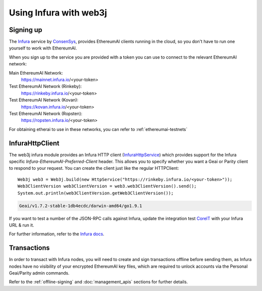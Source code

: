 Using Infura with web3j
=======================

Signing up
----------

The `Infura <https://infura.io/>`_ service by `ConsenSys <https://consensys.net/>`_, provides
EthereumAI clients running in the cloud, so you don't have to run one yourself to work with EthereumAI.

When you sign up to the service you are provided with a token you can use to connect to the
relevant EthereumAI network:

Main EthereumAI Network:
  https://mainnet.infura.io/<your-token>

Test EthereumAI Network (Rinkeby):
  https://rinkeby.infura.io/<your-token>

Test EthereumAI Network (Kovan):
  https://kovan.infura.io/<your-token>

Test EthereumAI Network (Ropsten):
  https://ropsten.infura.io/<your-token>


For obtaining etherai to use in these networks, you can refer to :ref:`ethereumai-testnets`


InfuraHttpClient
----------------

The web3j infura module provides an Infura HTTP client
(`InfuraHttpService <https://github.com/web3j/web3j/blob/master/infura/src/main/java/org/web3j/protocol/infura/InfuraHttpService.java>`_)
which provides support for the Infura specific *Infura-EthereumAI-Preferred-Client* header. This
allows you to specify whether you want a Geai or Parity client to respond to your request. You
can create the client just like the regular HTTPClient::

   Web3j web3 = Web3j.build(new HttpService("https://rinkeby.infura.io/<your-token>"));
   Web3ClientVersion web3ClientVersion = web3.web3ClientVersion().send();
   System.out.println(web3ClientVersion.getWeb3ClientVersion());

.. code-block:: bash

   Geai/v1.7.2-stable-1db4ecdc/darwin-amd64/go1.9.1

If you want to test a number of the JSON-RPC calls against Infura, update the integration test
`CoreIT <https://github.com/web3j/web3j/blob/master/integration-tests/src/test/java/org/web3j/protocol/core/CoreIT.java>`_
with your Infura URL & run it.

For further information, refer to the
`Infura docs <https://github.com/INFURA/infura/blob/master/docs/source/index.html.md#choosing-a-client-to-handle-your-request>`_.


Transactions
------------

In order to transact with Infura nodes, you will need to create and sign transactions offline
before sending them, as Infura nodes have no visibility of your encrypted EthereumAI key files, which
are required to unlock accounts via the Personal Geai/Parity admin commands.

Refer to the :ref:`offline-signing` and :doc:`management_apis` sections for further details.

